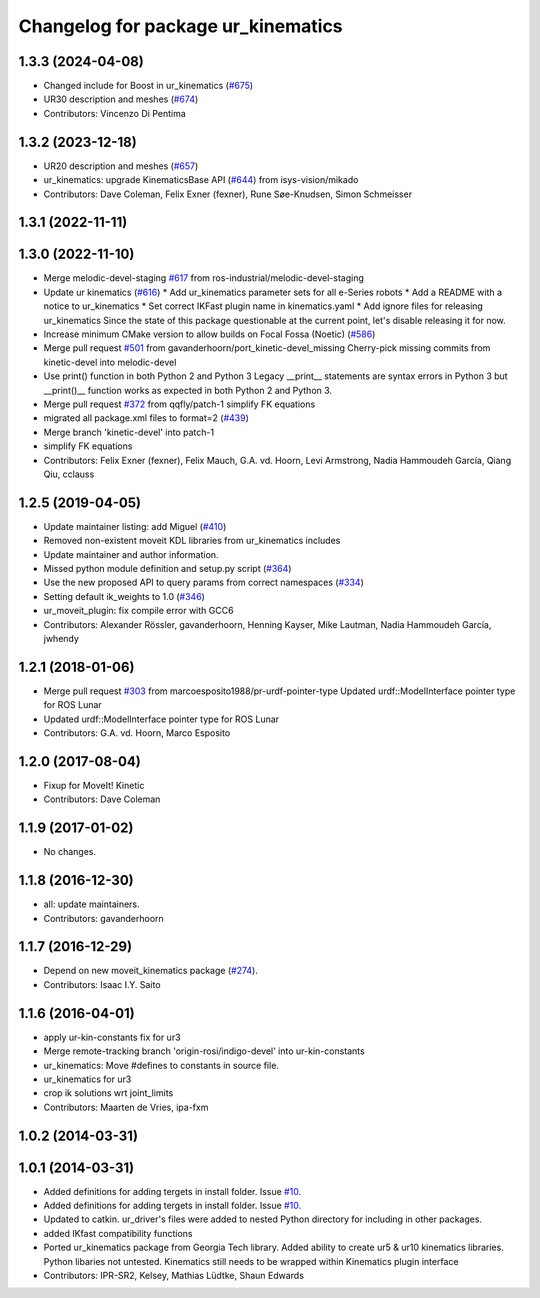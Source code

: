 ^^^^^^^^^^^^^^^^^^^^^^^^^^^^^^^^^^^
Changelog for package ur_kinematics
^^^^^^^^^^^^^^^^^^^^^^^^^^^^^^^^^^^

1.3.3 (2024-04-08)
------------------
* Changed include for Boost in ur_kinematics (`#675 <https://github.com/ros-industrial/universal_robot/issues/675>`_)
* UR30 description and meshes (`#674 <https://github.com/ros-industrial/universal_robot/issues/674>`_)
* Contributors: Vincenzo Di Pentima

1.3.2 (2023-12-18)
------------------
* UR20 description and meshes (`#657 <https://github.com/ros-industrial/universal_robot/issues/657>`_)
* ur_kinematics: upgrade KinematicsBase API (`#644 <https://github.com/ros-industrial/universal_robot/issues/644>`_) from isys-vision/mikado
* Contributors: Dave Coleman, Felix Exner (fexner), Rune Søe-Knudsen, Simon Schmeisser

1.3.1 (2022-11-11)
------------------

1.3.0 (2022-11-10)
------------------
* Merge melodic-devel-staging `#617 <https://github.com/ros-industrial/universal_robot/issues/617>`_ from ros-industrial/melodic-devel-staging
* Update ur kinematics (`#616 <https://github.com/ros-industrial/universal_robot/issues/616>`_)
  * Add ur_kinematics parameter sets for all e-Series robots
  * Add a README with a notice to ur_kinematics
  * Set correct IKFast plugin name in kinematics.yaml
  * Add ignore files for releasing ur_kinematics
  Since the state of this package questionable at the current point, let's
  disable releasing it for now.
* Increase minimum CMake version to allow builds on Focal Fossa (Noetic) (`#586 <https://github.com/ros-industrial/universal_robot/issues/586>`_)
* Merge pull request `#501 <https://github.com/ros-industrial/universal_robot/issues/501>`_ from gavanderhoorn/port_kinetic-devel_missing
  Cherry-pick missing commits from kinetic-devel into melodic-devel
* Use print() function in both Python 2 and Python 3
  Legacy __print_\_ statements are syntax errors in Python 3 but __print()_\_ function works as expected in both Python 2 and Python 3.
* Merge pull request `#372 <https://github.com/ros-industrial/universal_robot/issues/372>`_ from qqfly/patch-1
  simplify FK equations
* migrated all package.xml files to format=2 (`#439 <https://github.com/ros-industrial/universal_robot/issues/439>`_)
* Merge branch 'kinetic-devel' into patch-1
* simplify FK equations
* Contributors: Felix Exner (fexner), Felix Mauch, G.A. vd. Hoorn, Levi Armstrong, Nadia Hammoudeh García, Qiang Qiu, cclauss

1.2.5 (2019-04-05)
------------------
* Update maintainer listing: add Miguel (`#410 <https://github.com/ros-industrial/universal_robot/issues/410>`_)
* Removed non-existent moveit KDL libraries from ur_kinematics includes
* Update maintainer and author information.
* Missed python module definition and setup.py script (`#364 <https://github.com/ros-industrial/universal_robot/issues/364>`_)
* Use the new proposed API to query params from correct namespaces (`#334 <https://github.com/ros-industrial/universal_robot/issues/334>`_)
* Setting default ik_weights to 1.0 (`#346 <https://github.com/ros-industrial/universal_robot/issues/346>`_)
* ur_moveit_plugin: fix compile error with GCC6
* Contributors: Alexander Rössler, gavanderhoorn, Henning Kayser, Mike Lautman, Nadia Hammoudeh García, jwhendy

1.2.1 (2018-01-06)
------------------
* Merge pull request `#303 <https://github.com//ros-industrial/universal_robot/issues/303>`_ from marcoesposito1988/pr-urdf-pointer-type
  Updated urdf::ModelInterface pointer type for ROS Lunar
* Updated urdf::ModelInterface pointer type for ROS Lunar
* Contributors: G.A. vd. Hoorn, Marco Esposito

1.2.0 (2017-08-04)
------------------
* Fixup for MoveIt! Kinetic
* Contributors: Dave Coleman

1.1.9 (2017-01-02)
------------------
* No changes.

1.1.8 (2016-12-30)
------------------
* all: update maintainers.
* Contributors: gavanderhoorn

1.1.7 (2016-12-29)
------------------
* Depend on new moveit_kinematics package (`#274 <https://github.com/ros-industrial/universal_robot/issues/274>`_).
* Contributors: Isaac I.Y. Saito

1.1.6 (2016-04-01)
------------------
* apply ur-kin-constants fix for ur3
* Merge remote-tracking branch 'origin-rosi/indigo-devel' into ur-kin-constants
* ur_kinematics: Move #defines to constants in source file.
* ur_kinematics for ur3
* crop ik solutions wrt joint_limits
* Contributors: Maarten de Vries, ipa-fxm

1.0.2 (2014-03-31)
------------------

1.0.1 (2014-03-31)
------------------

* Added definitions for adding tergets in install folder. Issue `#10 <https://github.com/ros-industrial/universal_robot/issues/10>`_.
* Added definitions for adding tergets in install folder. Issue `#10 <https://github.com/ros-industrial/universal_robot/issues/10>`_.
* Updated to catkin.  ur_driver's files were added to nested Python directory for including in other packages.
* added IKfast compatibility functions
* Ported ur_kinematics package from Georgia Tech library.  Added ability to create ur5 & ur10 kinematics libraries.  Python libaries not untested.  Kinematics still needs to be wrapped within Kinematics plugin interface
* Contributors: IPR-SR2, Kelsey, Mathias Lüdtke, Shaun Edwards
